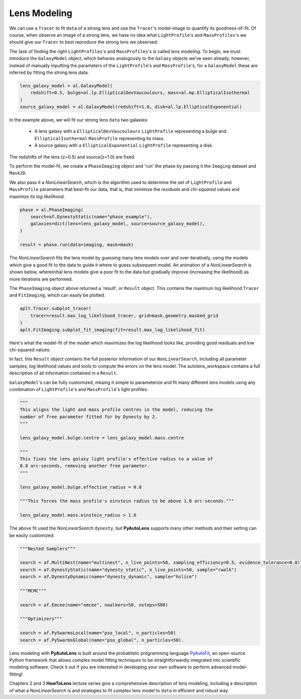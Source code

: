 .. _modeling:

Lens Modeling
-------------

We can use a ``Tracer`` to fit ``data`` of a strong lens and use the ``Tracer``'s model-image to quantify its
goodness-of-fit. Of course, when observe an image of a strong lens, we have no idea what ``LightProfile``'s and
``MassProfiles``'s we should give our ``Tracer`` to best reproduce the strong lens we observed:

.. image:: https://raw.githubusercontent.com/Jammy2211/PyAutoLens/master/docs/overview/images/fitting/image.png
  :width: 400
  :alt: Alternative text

The task of finding the right ``LightProfiles``'s and ``MassProfiles``'s is called *lens modeling*. To begin, we must
introduce the ``GalaxyModel`` object, which behaves analogously to the ``Galaxy`` objects we've seen already. however,
instead of manually inputting the parameters of the ``LightProfile``'s and ``MassProfile``'s, for a ``GalaxyModel`` these
are inferred by fitting the strong lens data.

.. code-block:: bash

    lens_galaxy_model = al.GalaxyModel(
        redshift=0.5, bulge=al.lp.EllipticalDevVaucouleurs, mass=al.mp.EllipticalIsothermal
    )
    source_galaxy_model = al.GalaxyModel(redshift=1.0, disk=al.lp.EllipticalExponential)

In the example above, we will fit our strong lens ``data`` two galaxies:

    - A lens galaxy with a ``EllipticalDevVaucouleurs`` ``LightProfile`` representing a bulge and
      ``EllipticalIsothermal`` ``MassProfile`` representing its mass.
    - A source galaxy with a ``EllipticalExponential`` ``LightProfile`` representing a disk.

The redshifts of the lens (z=0.5) and source(z=1.0) are fixed.

To perform the model-fit, we create a ``PhaseImaging`` object and 'run' the phase by passing it the ``Imaging`` dataset
and ``Mask2D``.

We also pass it a `NonLinearSearch`, which is the algorithm used to determine the set of ``LightProfile`` and
``MassProfile`` parameters that best-fit our data, that is, that minimize the *residuals* and *chi-squared* values and
maximize its *log likelihood*.

.. code-block:: bash

    phase = al.PhaseImaging(
        search=af.DynestyStatic(name="phase_example"),
        galaxies=dict(lens=lens_galaxy_model, source=source_galaxy_model),
    )

    result = phase.run(data=imaging, mask=mask)

The `NonLinearSearch` fits the lens model by guessing many lens models over and over iteratively, using the models which
give a good fit to the data to guide it where to guess subsequent model. An animation of a `NonLinearSearch` is shown
below,  whereinitial lens models give a poor fit to the data but gradually improve (increasing the likelihood) as more
iterations are performed.

.. image:: https://github.com/Jammy2211/autolens_files/blob/main/lensmodel.gif
  :width: 600

The ``PhaseImaging`` object above returned a 'result', or ``Result`` object. This contains the maximum log likelihood
``Tracer`` and ``FitImaging``, which can easily be plotted.

.. code-block:: bash

    aplt.Tracer.subplot_tracer(
        tracer=result.max_log_likelihood_tracer, grid=mask.geometry.masked_grid
    )
    aplt.FitImaging.subplot_fit_imaging(fit=result.max_log_likelihood_fit)

Here's what the model-fit of the model which maximizes the log likelihood looks like, providing good residuals and
low chi-squared values:

.. image:: https://raw.githubusercontent.com/Jammy2211/PyAutoLens/master/docs/overview/images/fitting/subplot_fit.png
  :width: 600
  :alt: Alternative text

In fact, this ``Result`` object contains the full posterior information of our ``NonLinearSearch``, including all
parameter samples, log likelihood values and tools to compute the errors on the lens model. The autolens_workspace
contains a full description of all information contained in a ``Result``.

``GalaxyModel``'s can be fully customized, mkaing it simple to parameterize and fit many different lens models using
any combination of ``LightProfile``'s and ``MassProfile``'s light profiles:

.. code-block:: bash

    """
    This aligns the light and mass profile centres in the model, reducing the
    number of free parameter fitted for by Dynesty by 2.
    """

    lens_galaxy_model.bulge.centre = lens_galaxy_model.mass.centre

    """
    This fixes the lens galaxy light profile's effective radius to a value of
    0.8 arc-seconds, removing another free parameter.
    """

    lens_galaxy_model.bulge.effective_radius = 0.8

    """This forces the mass profile's einstein radius to be above 1.0 arc-seconds."""

    lens_galaxy_model.mass.einstein_radius > 1.0

The above fit used the `NonLinearSearch` ``dynesty``, but **PyAutoLens** supports many other methods and their
setting can be easily customized:

.. code-block:: bash

    """Nested Samplers"""

    search = af.MultiNest(name="multinest", n_live_points=50, sampling_efficiency=0.5, evidence_tolerance=0.8)
    search = af.DynestyStatic(name="dynesty_static", n_live_points=50, sample="rwalk")
    search = af.DynestyDynamic(name="dynesty_dynamic", sample="hslice")

    """MCMC"""

    search = af.Emcee(name="emcee", nwalkers=50, nsteps=500)

    """Optimizers"""

    search = af.PySwarmsLocal(name="pso_local", n_particles=50)
    search = af.PySwarmsGlobal(name="pso_global", n_particles=50).

Lens modeling with **PyAutoLens** is built around the probablstic programming language
`PyAutoFit <https://github.com/rhayes777/PyAutoFit>`_, an open-source Python framework that allows complex model
fitting techniques to be straightforwardly integrated into scientific modeling software. Check it out if you
are interested in developing your own software to perform advanced model-fitting!

Chapters 2 and 3 **HowToLens** lecture series give a comprehensive description of lens modeling, including a
description of what a `NonLinearSearch` is and strategies to fit complex lens model to ``data`` in efficient and
robust way.


